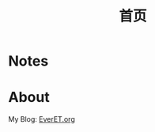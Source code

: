 #+TITLE: 首页
#+OPTIONS: toc:nil num:nil


* Notes

  #+INCLUDE: "sitemap.org"

* About
  My Blog: [[http://EverET.org][EverET.org]]
